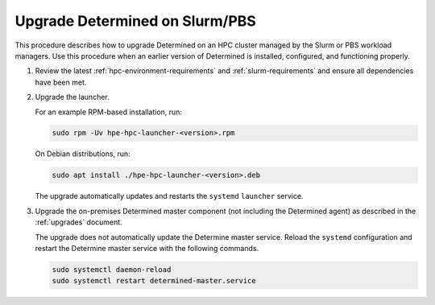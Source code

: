 .. _upgrade-on-hpc:

#################################
 Upgrade Determined on Slurm/PBS
#################################

This procedure describes how to upgrade Determined on an HPC cluster managed by the Slurm or PBS
workload managers. Use this procedure when an earlier version of Determined is installed,
configured, and functioning properly.

#. Review the latest :ref:`hpc-environment-requirements` and :ref:`slurm-requirements` and ensure
   all dependencies have been met.

#. Upgrade the launcher.

   For an example RPM-based installation, run:

   .. code:: bash

      sudo rpm -Uv hpe-hpc-launcher-<version>.rpm

   On Debian distributions, run:

   .. code:: bash

      sudo apt install ./hpe-hpc-launcher-<version>.deb

   The upgrade automatically updates and restarts the ``systemd`` ``launcher`` service.

#. Upgrade the on-premises Determined master component (not including the Determined agent) as
   described in the :ref:`upgrades` document.

   The upgrade does not automatically update the Determine master service. Reload the ``systemd``
   configuration and restart the Determine master service with the following commands.

   .. code:: bash

      sudo systemctl daemon-reload
      sudo systemctl restart determined-master.service
